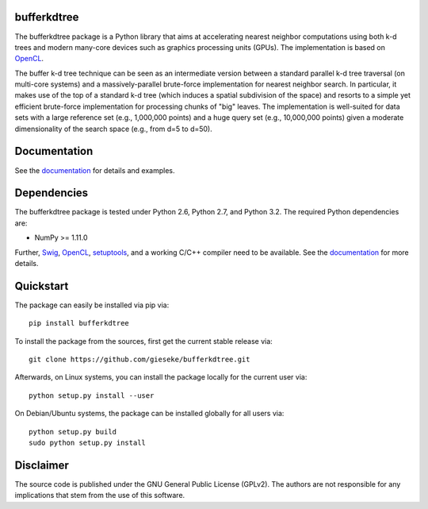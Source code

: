============
bufferkdtree
============

The bufferkdtree package is a Python library that aims at accelerating nearest neighbor computations using both k-d trees and modern many-core devices such as graphics processing units (GPUs). The implementation is based on `OpenCL <https://www.khronos.org/opencl/OpenCL>`_. 

The buffer k-d tree technique can be seen as an intermediate version between a standard parallel k-d tree traversal (on multi-core systems) and a massively-parallel brute-force implementation for nearest neighbor search. In particular, it makes use of the top of a standard k-d tree (which induces a spatial subdivision of the space) and resorts to a simple yet efficient brute-force implementation for processing chunks of "big" leaves. The implementation is well-suited for data sets with a large reference set (e.g., 1,000,000 points) and a huge query set (e.g., 10,000,000 points) given a moderate dimensionality of the search space (e.g., from d=5 to d=50).

=============
Documentation
=============

See the `documentation <http://bufferkdtree.readthedocs.org>`_ for details and examples.

============
Dependencies
============

The bufferkdtree package is tested under Python 2.6, Python 2.7, and Python 3.2. The required Python dependencies are:

- NumPy >= 1.11.0

Further, `Swig <http://www.swig.org>`_, `OpenCL <https://www.khronos.org/opencl/OpenCL>`_, `setuptools <https://pypi.python.org/pypi/setuptools>`_, and a working C/C++ compiler need to be available. See the `documentation <http://bufferkdtree.readthedocs.org>`_ for more details.

==========
Quickstart
==========

The package can easily be installed via pip via::

  pip install bufferkdtree

To install the package from the sources, first get the current stable release via::

  git clone https://github.com/gieseke/bufferkdtree.git

Afterwards, on Linux systems, you can install the package locally for the current user via::

  python setup.py install --user

On Debian/Ubuntu systems, the package can be installed globally for all users via::

  python setup.py build
  sudo python setup.py install

==========
Disclaimer
==========

The source code is published under the GNU General Public License (GPLv2). The authors are not responsible for any implications that stem from the use of this software.
